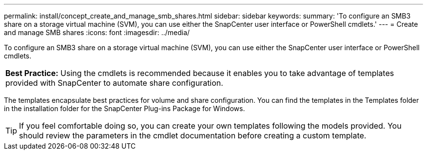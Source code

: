 ---
permalink: install/concept_create_and_manage_smb_shares.html
sidebar: sidebar
keywords:
summary: 'To configure an SMB3 share on a storage virtual machine (SVM), you can use either the SnapCenter user interface or PowerShell cmdlets.'
---
= Create and manage SMB shares
:icons: font
:imagesdir: ../media/

[.lead]
To configure an SMB3 share on a storage virtual machine (SVM), you can use either the SnapCenter user interface or PowerShell cmdlets.

|===
a|
*Best Practice:* Using the cmdlets is recommended because it enables you to take advantage of templates provided with SnapCenter to automate share configuration.

|===
The templates encapsulate best practices for volume and share configuration. You can find the templates in the Templates folder in the installation folder for the SnapCenter Plug-ins Package for Windows.

TIP: If you feel comfortable doing so, you can create your own templates following the models provided. You should review the parameters in the cmdlet documentation before creating a custom template.
